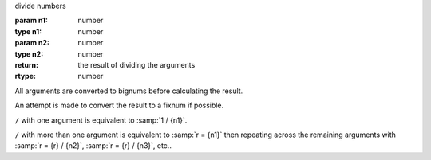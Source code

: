 divide numbers

:param n1: number
:type n1: number
:param n2: number
:type n2: number
:return: the result of dividing the arguments
:rtype: number

All arguments are converted to bignums before calculating the result.

An attempt is made to convert the result to a fixnum if possible.

``/`` with one argument is equivalent to :samp:`1 / {n1}`.

``/`` with more than one argument is equivalent to :samp:`r = {n1}`
then repeating across the remaining arguments with :samp:`r = {r} /
{n2}`, :samp:`r = {r} / {n3}`, etc..


